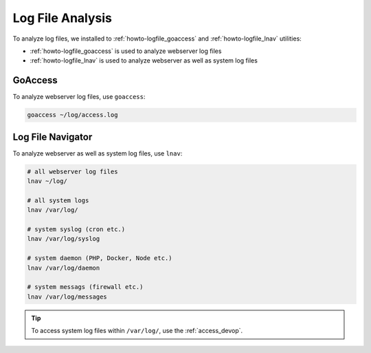 .. index::
   triple: How-to; Log; File
   :name: howto-logfile

=================
Log File Analysis
=================

To analyze log files, we installed to :ref:`howto-logfile_goaccess`
and :ref:`howto-logfile_lnav` utilities:

* :ref:`howto-logfile_goaccess` is used to analyze webserver log files
* :ref:`howto-logfile_lnav` is used to analyze webserver as well as system log files

.. index::
   triple: How-to; Log; GoAccess
   :name: howto-logfile_goaccess

GoAccess
========

To analyze webserver log files, use ``goaccess``:

.. code-block:: bash

   goaccess ~/log/access.log

.. index::
   triple: How-to; Log; Log File Navigator
   :name: howto-logfile_lnav

Log File Navigator
==================

To analyze webserver as well as system log files, use ``lnav``:

.. code-block:: bash

   # all webserver log files
   lnav ~/log/

   # all system logs
   lnav /var/log/

   # system syslog (cron etc.)
   lnav /var/log/syslog

   # system daemon (PHP, Docker, Node etc.)
   lnav /var/log/daemon

   # system messags (firewall etc.)
   lnav /var/log/messages

.. tip::

   To access system log files within ``/var/log/``, use the :ref:`access_devop`.

